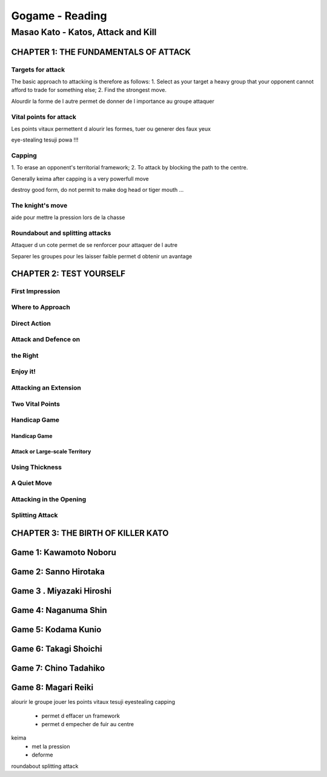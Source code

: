 Gogame - Reading
################

Masao Kato - Katos, Attack and Kill
***********************************

CHAPTER 1: THE FUNDAMENTALS OF ATTACK
=====================================

Targets for attack
------------------

The basic approach to attacking is therefore as follows:
1. Select as your target a heavy group that your
opponent cannot afford to trade for something
else;
2. Find the strongest move.

Alourdir la forme de l autre permet de donner de l importance au groupe attaquer

Vital points for attack
-----------------------

Les points vitaux permettent d alourir les formes, tuer ou generer des faux yeux

eye-stealing tesuji powa !!!

Capping
-------

1. To erase
an opponent's territorial framework;
2. To attack by
blocking the path to the centre.

Generally keima after capping is a very powerfull move

destroy good form, do not permit to make dog head or tiger mouth ...

The knight's move
-----------------

aide pour mettre la pression lors de la chasse

Roundabout and splitting attacks
--------------------------------

Attaquer d un cote permet de se renforcer pour attaquer de l autre

Separer les groupes pour les laisser faible permet d obtenir un avantage

CHAPTER 2: TEST YOURSELF
========================

First Impression
----------------

Where to Approach
-----------------

Direct Action
-------------

Attack and Defence on
---------------------

the Right
---------

Enjoy it!
---------

Attacking an Extension
----------------------

Two Vital Points
----------------

Handicap Game
-------------

Handicap Game
"""""""""""""

Attack or Large-scale Territory
"""""""""""""""""""""""""""""""

Using Thickness
---------------

A Quiet Move
------------

Attacking in the Opening
------------------------

Splitting Attack
----------------

CHAPTER 3: THE BIRTH OF KILLER KATO
===================================

Game 1: Kawamoto Noboru
=======================

Game 2: Sanno Hirotaka
======================

Game 3 . Miyazaki Hiroshi
=========================

Game 4: Naganuma Shin
=====================

Game 5: Kodama Kunio
====================

Game 6: Takagi Shoichi
======================

Game 7: Chino Tadahiko
======================

Game 8: Magari Reiki
====================

alourir le groupe
jouer les points vitaux
tesuji eyestealing
capping
  - permet d effacer un framework
  - permet d empecher de fuir au centre
keima
  - met la pression
  - deforme
roundabout
splitting attack